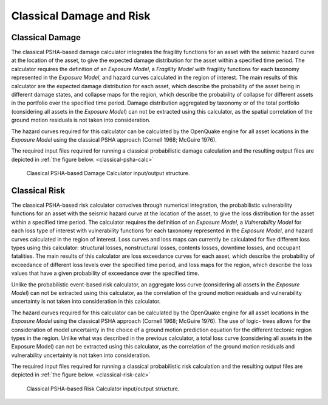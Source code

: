 Classical Damage and Risk
=========================

.. _classical-damage-intro:

Classical Damage
----------------

The classical PSHA-based damage calculator integrates the fragility functions for an asset with the seismic hazard curve 
at the location of the asset, to give the expected damage distribution for the asset within a specified time period. The 
calculator requires the definition of an *Exposure Model*, a *Fragility Model* with fragility functions for each taxonomy 
represented in the *Exposure Model*, and hazard curves calculated in the region of interest. The main results of this 
calculator are the expected damage distribution for each asset, which describe the probability of the asset being in 
different damage states, and collapse maps for the region, which describe the probability of collapse for different assets 
in the portfolio over the specified time period. Damage distribution aggregated by taxonomy or of the total portfolio 
(considering all assets in the *Exposure Model*) can not be extracted using this calculator, as the spatial correlation 
of the ground motion residuals is not taken into consideration.

The hazard curves required for this calculator can be calculated by the OpenQuake engine for all asset locations in the 
*Exposure Model* using the classical PSHA approach (Cornell 1968; McGuire 1976).

The required input files required for running a classical probabilistic damage calculation and the resulting output 
files are depicted in :ref:`the figure below. <classical-psha-calc>`

.. _classical-psha-calc:
.. figure:: _images/io-structure-classical-damage.png

   Classical PSHA-based Damage Calculator input/output structure.

.. _classical-risk-intro:

Classical Risk
--------------

The classical PSHA-based risk calculator convolves through numerical integration, the probabilistic vulnerability 
functions for an asset with the seismic hazard curve at the location of the asset, to give the loss distribution for the 
asset within a specified time period. The calculator requires the definition of an *Exposure Model*, a *Vulnerability 
Model* for each loss type of interest with vulnerability functions for each taxonomy represented in the *Exposure Model*, 
and hazard curves calculated in the region of interest. Loss curves and loss maps can currently be calculated for five 
different loss types using this calculator: structural losses, nonstructural losses, contents losses, downtime losses, 
and occupant fatalities. The main results of this calculator are loss exceedance curves for each asset, which describe 
the probability of exceedance of different loss levels over the specified time period, and loss maps for the region, 
which describe the loss values that have a given probability of exceedance over the specified time.

Unlike the probabilistic event-based risk calculator, an aggregate loss curve (considering all assets in the *Exposure 
Model*) can not be extracted using this calculator, as the correlation of the ground motion residuals and vulnerability 
uncertainty is not taken into consideration in this calculator.

The hazard curves required for this calculator can be calculated by the OpenQuake engine for all asset locations in the 
*Exposure Model* using the classical PSHA approach (Cornell 1968; McGuire 1976). The use of logic- trees allows for the 
consideration of model uncertainty in the choice of a ground motion prediction equation for the different tectonic region 
types in the region. Unlike what was described in the previous calculator, a total loss curve (considering all assets in 
the Exposure Model) can not be extracted using this calculator, as the correlation of the ground motion residuals and 
vulnerability uncertainty is not taken into consideration.

The required input files required for running a classical probabilistic risk calculation and the resulting output files 
are depicted in :ref:`the figure below. <classical-risk-calc>`

.. _classical-risk-calc:
.. figure:: _images/io-structure-classical-risk.png

   Classical PSHA-based Risk Calculator input/output structure.
